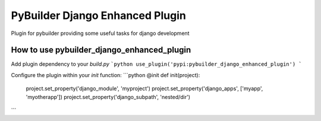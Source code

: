 PyBuilder Django Enhanced Plugin 
================================

Plugin for pybuilder providing some useful tasks for django development

How to use pybuilder_django_enhanced_plugin
----------------------------------

Add plugin dependency to your `build.py`
```python
use_plugin('pypi:pybuilder_django_enhanced_plugin')
```

Configure the plugin within your `init` function:
```python
@init
def init(project):
    project.set_property('django_module', 'myproject')
    project.set_property('django_apps', ['myapp', 'myotherapp'])
    project.set_property('django_subpath', 'nested/dir')
```
